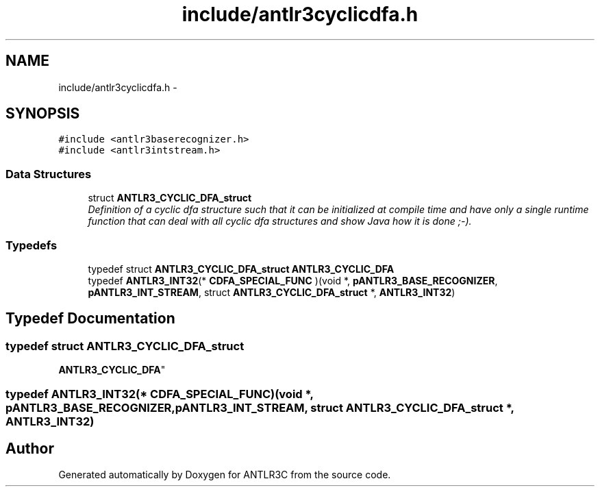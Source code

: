 .TH "include/antlr3cyclicdfa.h" 3 "29 Nov 2010" "Version 3.3" "ANTLR3C" \" -*- nroff -*-
.ad l
.nh
.SH NAME
include/antlr3cyclicdfa.h \- 
.SH SYNOPSIS
.br
.PP
\fC#include <antlr3baserecognizer.h>\fP
.br
\fC#include <antlr3intstream.h>\fP
.br

.SS "Data Structures"

.in +1c
.ti -1c
.RI "struct \fBANTLR3_CYCLIC_DFA_struct\fP"
.br
.RI "\fIDefinition of a cyclic dfa structure such that it can be initialized at compile time and have only a single runtime function that can deal with all cyclic dfa structures and show Java how it is done ;-). \fP"
.in -1c
.SS "Typedefs"

.in +1c
.ti -1c
.RI "typedef struct \fBANTLR3_CYCLIC_DFA_struct\fP \fBANTLR3_CYCLIC_DFA\fP"
.br
.ti -1c
.RI "typedef \fBANTLR3_INT32\fP(* \fBCDFA_SPECIAL_FUNC\fP )(void *, \fBpANTLR3_BASE_RECOGNIZER\fP, \fBpANTLR3_INT_STREAM\fP, struct \fBANTLR3_CYCLIC_DFA_struct\fP *, \fBANTLR3_INT32\fP)"
.br
.in -1c
.SH "Typedef Documentation"
.PP 
.SS "typedef struct \fBANTLR3_CYCLIC_DFA_struct\fP
     \fBANTLR3_CYCLIC_DFA\fP"
.PP
.SS "typedef \fBANTLR3_INT32\fP(* \fBCDFA_SPECIAL_FUNC\fP)(void *, \fBpANTLR3_BASE_RECOGNIZER\fP, \fBpANTLR3_INT_STREAM\fP, struct \fBANTLR3_CYCLIC_DFA_struct\fP *, \fBANTLR3_INT32\fP)"
.PP
.SH "Author"
.PP 
Generated automatically by Doxygen for ANTLR3C from the source code.
